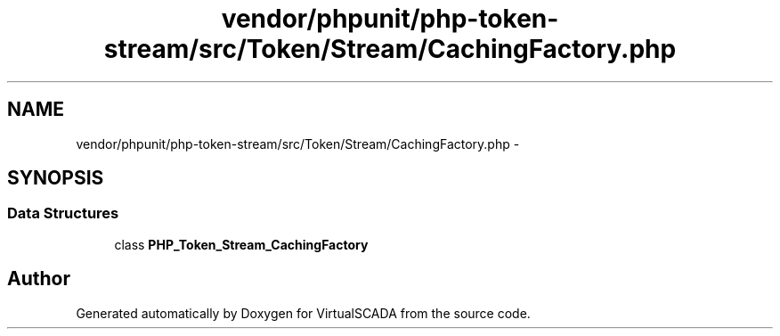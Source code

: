 .TH "vendor/phpunit/php-token-stream/src/Token/Stream/CachingFactory.php" 3 "Tue Apr 14 2015" "Version 1.0" "VirtualSCADA" \" -*- nroff -*-
.ad l
.nh
.SH NAME
vendor/phpunit/php-token-stream/src/Token/Stream/CachingFactory.php \- 
.SH SYNOPSIS
.br
.PP
.SS "Data Structures"

.in +1c
.ti -1c
.RI "class \fBPHP_Token_Stream_CachingFactory\fP"
.br
.in -1c
.SH "Author"
.PP 
Generated automatically by Doxygen for VirtualSCADA from the source code\&.
